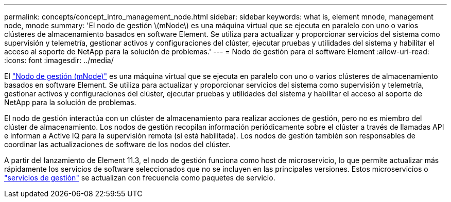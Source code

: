 ---
permalink: concepts/concept_intro_management_node.html 
sidebar: sidebar 
keywords: what is, element mnode, management node, mnode 
summary: 'El nodo de gestión \(mNode\) es una máquina virtual que se ejecuta en paralelo con uno o varios clústeres de almacenamiento basados en software Element. Se utiliza para actualizar y proporcionar servicios del sistema como supervisión y telemetría, gestionar activos y configuraciones del clúster, ejecutar pruebas y utilidades del sistema y habilitar el acceso al soporte de NetApp para la solución de problemas.' 
---
= Nodo de gestión para el software Element
:allow-uri-read: 
:icons: font
:imagesdir: ../media/


[role="lead"]
El link:../mnode/task_mnode_work_overview.html["Nodo de gestión (mNode)"] es una máquina virtual que se ejecuta en paralelo con uno o varios clústeres de almacenamiento basados en software Element. Se utiliza para actualizar y proporcionar servicios del sistema como supervisión y telemetría, gestionar activos y configuraciones del clúster, ejecutar pruebas y utilidades del sistema y habilitar el acceso al soporte de NetApp para la solución de problemas.

El nodo de gestión interactúa con un clúster de almacenamiento para realizar acciones de gestión, pero no es miembro del clúster de almacenamiento. Los nodos de gestión recopilan información periódicamente sobre el clúster a través de llamadas API e informan a Active IQ para la supervisión remota (si está habilitada). Los nodos de gestión también son responsables de coordinar las actualizaciones de software de los nodos del clúster.

A partir del lanzamiento de Element 11.3, el nodo de gestión funciona como host de microservicio, lo que permite actualizar más rápidamente los servicios de software seleccionados que no se incluyen en las principales versiones. Estos microservicios o link:../concepts/concept_intro_management_services_for_afa.html["servicios de gestión"] se actualizan con frecuencia como paquetes de servicio.
